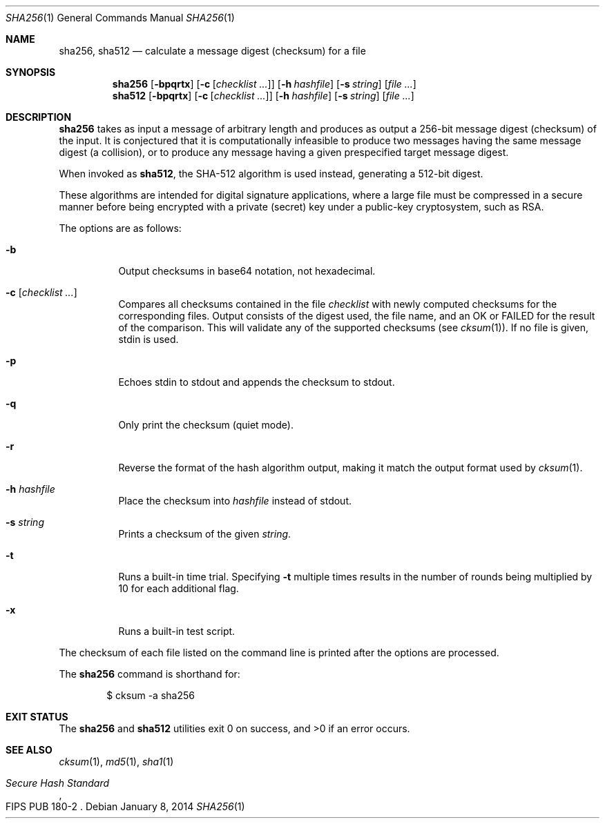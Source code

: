 .\"	$OpenBSD: sha256.1,v 1.8 2014/01/08 14:15:54 deraadt Exp $
.\"
.\" Copyright (c) 2003, 2004, 2006 Todd C. Miller <Todd.Miller@courtesan.com>
.\"
.\" Permission to use, copy, modify, and distribute this software for any
.\" purpose with or without fee is hereby granted, provided that the above
.\" copyright notice and this permission notice appear in all copies.
.\"
.\" THE SOFTWARE IS PROVIDED "AS IS" AND THE AUTHOR DISCLAIMS ALL WARRANTIES
.\" WITH REGARD TO THIS SOFTWARE INCLUDING ALL IMPLIED WARRANTIES OF
.\" MERCHANTABILITY AND FITNESS. IN NO EVENT SHALL THE AUTHOR BE LIABLE FOR
.\" ANY SPECIAL, DIRECT, INDIRECT, OR CONSEQUENTIAL DAMAGES OR ANY DAMAGES
.\" WHATSOEVER RESULTING FROM LOSS OF USE, DATA OR PROFITS, WHETHER IN AN
.\" ACTION OF CONTRACT, NEGLIGENCE OR OTHER TORTIOUS ACTION, ARISING OUT OF
.\" OR IN CONNECTION WITH THE USE OR PERFORMANCE OF THIS SOFTWARE.
.\"
.\" Sponsored in part by the Defense Advanced Research Projects
.\" Agency (DARPA) and Air Force Research Laboratory, Air Force
.\" Materiel Command, USAF, under agreement number F39502-99-1-0512.
.\"
.Dd $Mdocdate: January 8 2014 $
.Dt SHA256 1
.Os
.Sh NAME
.Nm sha256 ,
.Nm sha512
.Nd calculate a message digest (checksum) for a file
.Sh SYNOPSIS
.Nm sha256
.Op Fl bpqrtx
.Op Fl c Op Ar checklist ...
.Op Fl h Ar hashfile
.Op Fl s Ar string
.Op Ar
.Nm sha512
.Op Fl bpqrtx
.Op Fl c Op Ar checklist ...
.Op Fl h Ar hashfile
.Op Fl s Ar string
.Op Ar
.Sh DESCRIPTION
.Nm
takes as input a message of arbitrary length and produces
as output a 256-bit message digest (checksum) of the input.
It is conjectured that it is computationally infeasible to produce
two messages having the same message digest (a collision),
or to produce any message having a given prespecified target message digest.
.Pp
When invoked as
.Nm sha512 ,
the SHA-512 algorithm is used instead, generating a 512-bit digest.
.Pp
These algorithms are intended for digital signature applications,
where a large file must be compressed in a secure manner before
being encrypted with a private (secret) key under a public-key
cryptosystem, such as RSA.
.Pp
The options are as follows:
.Bl -tag -width Ds
.It Fl b
Output checksums in base64 notation, not hexadecimal.
.It Fl c Op Ar checklist ...
Compares all checksums contained in the file
.Ar checklist
with newly computed checksums for the corresponding files.
Output consists of the digest used, the file name,
and an OK or FAILED for the result of the comparison.
This will validate any of the supported checksums (see
.Xr cksum 1 ) .
If no file is given, stdin is used.
.It Fl p
Echoes stdin to stdout and appends the
checksum to stdout.
.It Fl q
Only print the checksum (quiet mode).
.It Fl r
Reverse the format of the hash algorithm output, making
it match the output format used by
.Xr cksum 1 .
.It Fl h Ar hashfile
Place the checksum into
.Ar hashfile
instead of stdout.
.It Fl s Ar string
Prints a checksum of the given
.Ar string .
.It Fl t
Runs a built-in time trial.
Specifying
.Fl t
multiple times results in the number of rounds being multiplied
by 10 for each additional flag.
.It Fl x
Runs a built-in test script.
.El
.Pp
The checksum of each file listed on the command line is printed
after the options are processed.
.Pp
The
.Nm
command is shorthand for:
.Bd -literal -offset indent
$ cksum -a sha256
.Ed
.Sh EXIT STATUS
The
.Nm sha256
and
.Nm sha512
utilities exit 0 on success,
and >0 if an error occurs.
.Sh SEE ALSO
.Xr cksum 1 ,
.Xr md5 1 ,
.Xr sha1 1
.Rs
.%T Secure Hash Standard
.%O FIPS PUB 180-2
.Re
